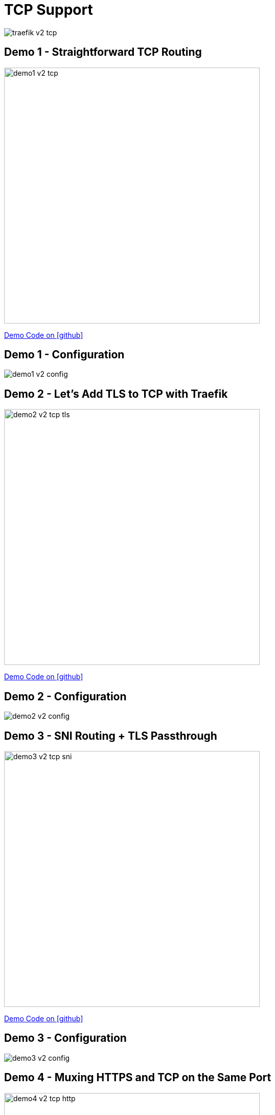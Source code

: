 
[%notitle,{invert}]
= TCP Support

image::traefik-v2-tcp.png[]

[{invert}]
== Demo 1 - Straightforward TCP Routing

image::demo1-v2-tcp.png[width=500]

[.small]
link:https://github.com/containous/slides/tree/meetup-sfeir-lille-2019/demo/traefik-v2/01-mongo[Demo Code on icon:github[]]

[{invert}]
== Demo 1 - Configuration

image::demo1-v2-config.png[]

[{invert}]
== Demo 2 - Let’s Add TLS to TCP with Traefik

image::demo2-v2-tcp-tls.png[width=500]

[.small]
link:https://github.com/containous/slides/tree/meetup-sfeir-lille-2019/demo/traefik-v2/02-tls-mongo[Demo Code on icon:github[]]

[{invert}]
== Demo 2 - Configuration

image::demo2-v2-config.png[]

[{invert}]
== Demo 3 - SNI Routing + TLS Passthrough

image::demo3-v2-tcp-sni.png[width=500]

[.small]
link:https://github.com/containous/slides/tree/meetup-sfeir-lille-2019/demo/traefik-v2/03-sni-routing-mongo[Demo Code on icon:github[]]

[{invert}]
== Demo 3 - Configuration

image::demo3-v2-config.png[]

[{invert}]
== Demo 4 - Muxing HTTPS and TCP on the Same Port

image::demo4-v2-tcp-http.png[width=500]

[.small]
link:https://github.com/containous/slides/tree/meetup-sfeir-lille-2019/demo/traefik-v2/04-tcp-and-http-routing-mongo[Demo Code on icon:github[]]
